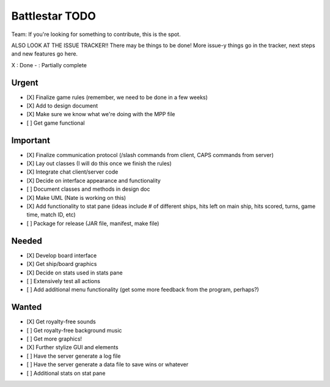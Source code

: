 Battlestar TODO
===============
Team: If you're looking for something to contribute, this is the spot.

ALSO LOOK AT THE ISSUE TRACKER!! There may be things to be done!
More issue-y things go in the tracker, next steps and new features go here.

X : Done
- : Partially complete

Urgent
------
* [X] Finalize game rules (remember, we need to be done in a few weeks)
* [X] Add to design document
* [X] Make sure we know what we're doing with the MPP file
* [ ] Get game functional

Important
---------
* [X] Finalize communication protocol (/slash commands from client, CAPS commands from server)
* [X] Lay out classes (I will do this once we finish the rules)
* [X] Integrate chat client/server code
* [X] Decide on interface appearance and functionality
* [ ] Document classes and methods in design doc
* [X] Make UML (Nate is working on this)
* [X] Add functionality to stat pane (ideas include # of different ships, hits left on main ship, hits scored, turns, game time, match ID, etc)
* [ ] Package for release (JAR file, manifest, make file)

Needed
------
* [X] Develop board interface
* [X] Get ship/board graphics
* [X] Decide on stats used in stats pane
* [ ] Extensively test all actions
* [ ] Add additional menu functionality (get some more feedback from the program, perhaps?)

Wanted
------
* [X] Get royalty-free sounds
* [ ] Get royalty-free background music
* [ ] Get more graphics!
* [X] Further stylize GUI and elements
* [ ] Have the server generate a log file
* [ ] Have the server generate a data file to save wins or whatever
* [ ] Additional stats on stat pane
